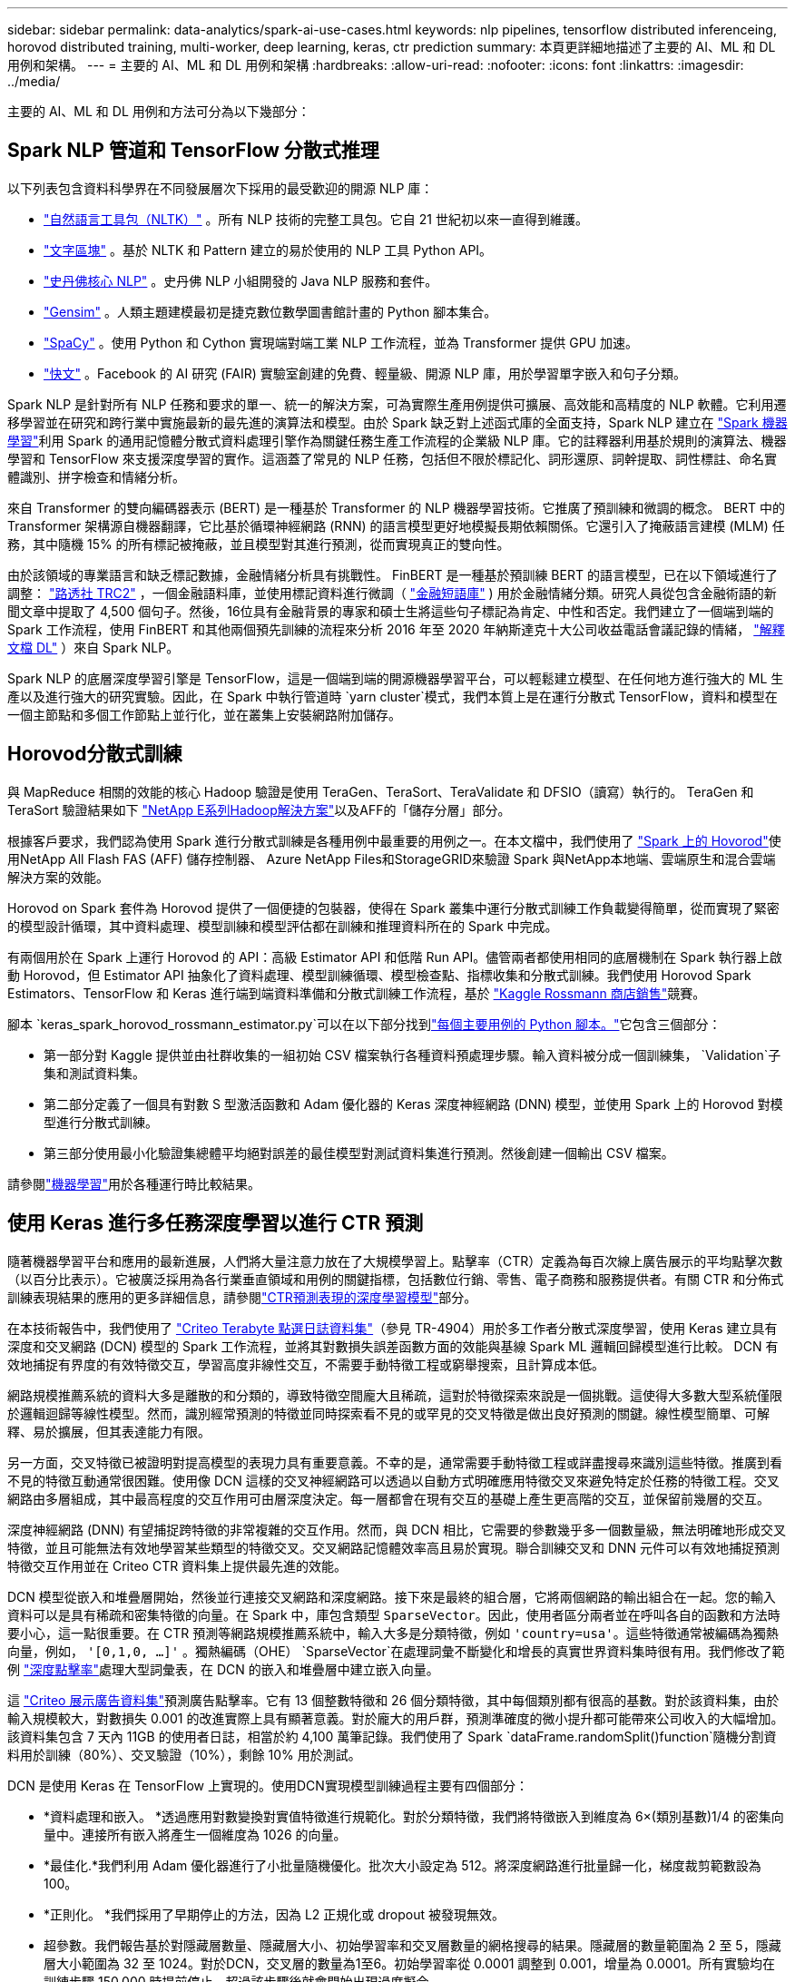 ---
sidebar: sidebar 
permalink: data-analytics/spark-ai-use-cases.html 
keywords: nlp pipelines, tensorflow distributed inferenceing, horovod distributed training, multi-worker, deep learning, keras, ctr prediction 
summary: 本頁更詳細地描述了主要的 AI、ML 和 DL 用例和架構。 
---
= 主要的 AI、ML 和 DL 用例和架構
:hardbreaks:
:allow-uri-read: 
:nofooter: 
:icons: font
:linkattrs: 
:imagesdir: ../media/


[role="lead"]
主要的 AI、ML 和 DL 用例和方法可分為以下幾部分：



== Spark NLP 管道和 TensorFlow 分散式推理

以下列表包含資料科學界在不同發展層次下採用的最受歡迎的開源 NLP 庫：

* https://www.nltk.org/["自然語言工具包（NLTK）"^] 。所有 NLP 技術的完整工具包。它自 21 世紀初以來一直得到維護。
* https://textblob.readthedocs.io/en/dev/["文字區塊"^] 。基於 NLTK 和 Pattern 建立的易於使用的 NLP 工具 Python API。
* https://stanfordnlp.github.io/CoreNLP/["史丹佛核心 NLP"^] 。史丹佛 NLP 小組開發的 Java NLP 服務和套件。
* https://radimrehurek.com/gensim/["Gensim"^] 。人類主題建模最初是捷克數位數學圖書館計畫的 Python 腳本集合。
* https://spacy.io/["SpaCy"^] 。使用 Python 和 Cython 實現端對端工業 NLP 工作流程，並為 Transformer 提供 GPU 加速。
* https://fasttext.cc/["快文"^] 。Facebook 的 AI 研究 (FAIR) 實驗室創建的免費、輕量級、開源 NLP 庫，用於學習單字嵌入和句子分類。


Spark NLP 是針對所有 NLP 任務和要求的單一、統一的解決方案，可為實際生產用例提供可擴展、高效能和高精度的 NLP 軟體。它利用遷移學習並在研究和跨行業中實施最新的最先進的演算法和模型。由於 Spark 缺乏對上述函式庫的全面支持，Spark NLP 建立在 https://spark.apache.org/docs/latest/ml-guide.html["Spark 機器學習"^]利用 Spark 的通用記憶體分散式資料處理引擎作為關鍵任務生產工作流程的企業級 NLP 庫。它的註釋器利用基於規則的演算法、機器學習和 TensorFlow 來支援深度學習的實作。這涵蓋了常見的 NLP 任務，包括但不限於標記化、詞形還原、詞幹提取、詞性標註、命名實體識別、拼字檢查和情緒分析。

來自 Transformer 的雙向編碼器表示 (BERT) 是一種基於 Transformer 的 NLP 機器學習技術。它推廣了預訓練和微調的概念。 BERT 中的 Transformer 架構源自機器翻譯，它比基於循環神經網路 (RNN) 的語言模型更好地模擬長期依賴關係。它還引入了掩蔽語言建模 (MLM) 任務，其中隨機 15% 的所有標記被掩蔽，並且模型對其進行預測，從而實現真正的雙向性。

由於該領域的專業語言和缺乏標記數據，金融情緒分析具有挑戰性。 FinBERT 是一種基於預訓練 BERT 的語言模型，已在以下領域進行了調整： https://trec.nist.gov/data/reuters/reuters.html["路透社 TRC2"^] ，一個金融語料庫，並使用標記資料進行微調（ https://www.researchgate.net/publication/251231364_FinancialPhraseBank-v10["金融短語庫"^] ) 用於金融情緒分類。研究人員從包含金融術語的新聞文章中提取了 4,500 個句子。然後，16位具有金融背景的專家和碩士生將這些句子標記為肯定、中性和否定。我們建立了一個端到端的 Spark 工作流程，使用 FinBERT 和其他兩個預先訓練的流程來分析 2016 年至 2020 年納斯達克十大公司收益電話會議記錄的情緒， https://nlp.johnsnowlabs.com/2020/03/19/explain_document_dl.html["解釋文檔 DL"^] ）來自 Spark NLP。

Spark NLP 的底層深度學習引擎是 TensorFlow，這是一個端到端的開源機器學習平台，可以輕鬆建立模型、在任何地方進行強大的 ML 生產以及進行強大的研究實驗。因此，在 Spark 中執行管道時 `yarn cluster`模式，我們本質上是在運行分散式 TensorFlow，資料和模型在一個主節點和多個工作節點上並行化，並在叢集上安裝網路附加儲存。



== Horovod分散式訓練

與 MapReduce 相關的效能的核心 Hadoop 驗證是使用 TeraGen、TeraSort、TeraValidate 和 DFSIO（讀寫）執行的。  TeraGen 和 TeraSort 驗證結果如下 https://www.netapp.com/pdf.html?item=/media/16420-tr-3969pdf.pdf["NetApp E系列Hadoop解決方案"]以及AFF的「儲存分層」部分。

根據客戶要求，我們認為使用 Spark 進行分散式訓練是各種用例中最重要的用例之一。在本文檔中，我們使用了 https://horovod.readthedocs.io/en/stable/spark_include.html["Spark 上的 Hovorod"^]使用NetApp All Flash FAS (AFF) 儲存控制器、 Azure NetApp Files和StorageGRID來驗證 Spark 與NetApp本地端、雲端原生和混合雲端解決方案的效能。

Horovod on Spark 套件為 Horovod 提供了一個便捷的包裝器，使得在 Spark 叢集中運行分散式訓練工作負載變得簡單，從而實現了緊密的模型設計循環，其中資料處理、模型訓練和模型評估都在訓練和推理資料所在的 Spark 中完成。

有兩個用於在 Spark 上運行 Horovod 的 API：高級 Estimator API 和低階 Run API。儘管兩者都使用相同的底層機制在 Spark 執行器上啟動 Horovod，但 Estimator API 抽象化了資料處理、模型訓練循環、模型檢查點、指標收集和分散式訓練。我們使用 Horovod Spark Estimators、TensorFlow 和 Keras 進行端到端資料準備和分散式訓練工作流程，基於 https://www.kaggle.com/c/rossmann-store-sales["Kaggle Rossmann 商店銷售"^]競賽。

腳本 `keras_spark_horovod_rossmann_estimator.py`可以在以下部分找到link:spark-python-scripts.html["每個主要用例的 Python 腳本。"]它包含三個部分：

* 第一部分對 Kaggle 提供並由社群收集的一組初始 CSV 檔案執行各種資料預處理步驟。輸入資料被分成一個訓練集， `Validation`子集和測試資料集。
* 第二部分定義了一個具有對數 S 型激活函數和 Adam 優化器的 Keras 深度神經網路 (DNN) 模型，並使用 Spark 上的 Horovod 對模型進行分散式訓練。
* 第三部分使用最小化驗證集總體平均絕對誤差的最佳模型對測試資料集進行預測。然後創建一個輸出 CSV 檔案。


請參閱link:apache-spark-use-cases-summary.html#machine-learning["機器學習"]用於各種運行時比較結果。



== 使用 Keras 進行多任務深度學習以進行 CTR 預測

隨著機器學習平台和應用的最新進展，人們將大量注意力放在了大規模學習上。點擊率（CTR）定義為每百次線上廣告展示的平均點擊次數（以百分比表示）。它被廣泛採用為各行業垂直領域和用例的關鍵指標，包括數位行銷、零售、電子商務和服務提供者。有關 CTR 和分佈式訓練表現結果的應用的更多詳細信息，請參閱link:apache-spark-testing-results.html#deep-learning-models-for-ctr-prediction-performance["CTR預測表現的深度學習模型"]部分。

在本技術報告中，我們使用了 https://labs.criteo.com/2013/12/download-terabyte-click-logs-2/["Criteo Terabyte 點選日誌資料集"^]（參見 TR-4904）用於多工作者分散式深度學習，使用 Keras 建立具有深度和交叉網路 (DCN) 模型的 Spark 工作流程，並將其對數損失誤差函數方面的效能與基線 Spark ML 邏輯回歸模型進行比較。  DCN 有效地捕捉有界度的有效特徵交互，學習高度非線性交互，不需要手動特徵工程或窮舉搜索，且計算成本低。

網路規模推薦系統的資料大多是離散的和分類的，導致特徵空間龐大且稀疏，這對於特徵探索來說是一個挑戰。這使得大多數大型系統僅限於邏輯迴歸等線性模型。然而，識別經常預測的特徵並同時探索看不見的或罕見的交叉特徵是做出良好預測的關鍵。線性模型簡單、可解釋、易於擴展，但其表達能力有限。

另一方面，交叉特徵已被證明對提高模型的表現力具有重要意義。不幸的是，通常需要手動特徵工程或詳盡搜尋來識別這些特徵。推廣到看不見的特徵互動通常很困難。使用像 DCN 這樣的交叉神經網路可以透過以自動方式明確應用特徵交叉來避免特定於任務的特徵工程。交叉網路由多層組成，其中最高程度的交互作用可由層深度決定。每一層都會在現有交互的基礎上產生更高階的交互，並保留前幾層的交互。

深度神經網路 (DNN) 有望捕捉跨特徵的非常複雜的交互作用。然而，與 DCN 相比，它需要的參數幾乎多一個數量級，無法明確地形成交叉特徵，並且可能無法有效地學習某些類型的特徵交叉。交叉網路記憶體效率高且易於實現。聯合訓練交叉和 DNN 元件可以有效地捕捉預測特徵交互作用並在 Criteo CTR 資料集上提供最先進的效能。

DCN 模型從嵌入和堆疊層開始，然後並行連接交叉網路和深度網路。接下來是最終的組合層，它將兩個網路的輸出組合在一起。您的輸入資料可以是具有稀疏和密集特徵的向量。在 Spark 中，庫包含類型 `SparseVector`。因此，使用者區分兩者並在呼叫各自的函數和方法時要小心，這一點很重要。在 CTR 預測等網路規模推薦系統中，輸入大多是分類特徵，例如 `'country=usa'`。這些特徵通常被編碼為獨熱向量，例如， `'[0,1,0, …]'` 。獨熱編碼（OHE） `SparseVector`在處理詞彙不斷變化和增長的真實世界資料集時很有用。我們修改了範例 https://github.com/shenweichen/DeepCTR["深度點擊率"^]處理大型詞彙表，在 DCN 的嵌入和堆疊層中建立嵌入向量。

這 https://www.kaggle.com/competitions/criteo-display-ad-challenge/data["Criteo 展示廣告資料集"^]預測廣告點擊率。它有 13 個整數特徵和 26 個分類特徵，其中每個類別都有很高的基數。對於該資料集，由於輸入規模較大，對數損失 0.001 的改進實際上具有顯著意義。對於龐大的用戶群，預測準確度的微小提升都可能帶來公司收入的大幅增加。該資料集包含 7 天內 11GB 的使用者日誌，相當於約 4,100 萬筆記錄。我們使用了 Spark `dataFrame.randomSplit()function`隨機分割資料用於訓練（80%）、交叉驗證（10%），剩餘 10% 用於測試。

DCN 是使用 Keras 在 TensorFlow 上實現的。使用DCN實現模型訓練過程主要有四個部分：

* *資料處理和嵌入。 *透過應用對數變換對實值特徵進行規範化。對於分類特徵，我們將特徵嵌入到維度為 6×(類別基數)1/4 的密集向量中。連接所有嵌入將產生一個維度為 1026 的向量。
* *最佳化.*我們利用 Adam 優化器進行了小批量隨機優化。批次大小設定為 512。將深度網路進行批量歸一化，梯度裁剪範數設為100。
* *正則化。 *我們採用了早期停止的方法，因為 L2 正規化或 dropout 被發現無效。
* 超參數。我們報告基於對隱藏層數量、隱藏層大小、初始學習率和交叉層數量的網格搜尋的結果。隱藏層的數量範圍為 2 至 5，隱藏層大小範圍為 32 至 1024。對於DCN，交叉層的數量為1至6。初始學習率從 0.0001 調整到 0.001，增量為 0.0001。所有實驗均在訓練步驟 150,000 時提前停止，超過該步驟後就會開始出現過度擬合。


除了 DCN 之外，我們還測試了其他流行的深度學習模型來進行 CTR 預估，包括 https://www.ijcai.org/proceedings/2017/0239.pdf["DeepFM"^]， https://arxiv.org/abs/1810.11921["自動輸入"^] ， 和 https://arxiv.org/abs/2008.13535["DCN v2"^]。



== 用於驗證的架構

為了進行此驗證，我們使用了四個工作節點和一個主節點以及一個AFF-A800 HA 對。所有群集成員都透過 10GbE 網路交換器連接。

為了驗證NetApp Spark 解決方案，我們使用了三種不同的儲存控制器：E5760、E5724 和AFF-A800。  E系列儲存控制器透過12Gbps SAS連線連接到五個資料節點。  AFF HA 對儲存控制器透過 10GbE 連線向 Hadoop 工作節點提供匯出的 NFS 磁碟區。  Hadoop 叢集成員透過 E 系列、 AFF和StorageGRID Hadoop 解決方案中的 10GbE 連線進行連線。

image:apache-spark-010.png["用於驗證的架構。"]
